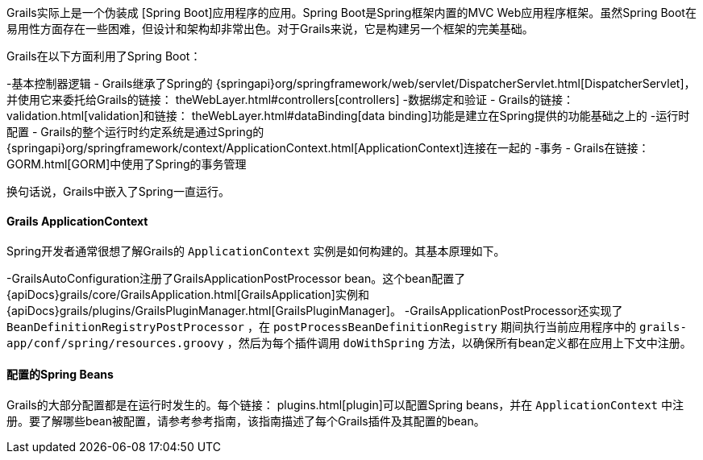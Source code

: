 Grails实际上是一个伪装成 [Spring Boot]应用程序的应用。Spring Boot是Spring框架内置的MVC Web应用程序框架。虽然Spring Boot在易用性方面存在一些困难，但设计和架构却非常出色。对于Grails来说，它是构建另一个框架的完美基础。

Grails在以下方面利用了Spring Boot：

-基本控制器逻辑 - Grails继承了Spring的 {springapi}org/springframework/web/servlet/DispatcherServlet.html[DispatcherServlet]，并使用它来委托给Grails的链接： theWebLayer.html#controllers[controllers]
-数据绑定和验证 - Grails的链接： validation.html[validation]和链接： theWebLayer.html#dataBinding[data binding]功能是建立在Spring提供的功能基础之上的
-运行时配置 - Grails的整个运行时约定系统是通过Spring的 {springapi}org/springframework/context/ApplicationContext.html[ApplicationContext]连接在一起的
-事务 - Grails在链接： GORM.html[GORM]中使用了Spring的事务管理

换句话说，Grails中嵌入了Spring一直运行。

==== Grails ApplicationContext

Spring开发者通常很想了解Grails的 `ApplicationContext` 实例是如何构建的。其基本原理如下。

-GrailsAutoConfiguration注册了GrailsApplicationPostProcessor bean。这个bean配置了 {apiDocs}grails/core/GrailsApplication.html[GrailsApplication]实例和 {apiDocs}grails/plugins/GrailsPluginManager.html[GrailsPluginManager]。
-GrailsApplicationPostProcessor还实现了 `BeanDefinitionRegistryPostProcessor` ，在 `postProcessBeanDefinitionRegistry` 期间执行当前应用程序中的 `grails-app/conf/spring/resources.groovy` ，然后为每个插件调用 `doWithSpring` 方法，以确保所有bean定义都在应用上下文中注册。

==== 配置的Spring Beans

Grails的大部分配置都是在运行时发生的。每个链接： plugins.html[plugin]可以配置Spring beans，并在 `ApplicationContext` 中注册。要了解哪些bean被配置，请参考参考指南，该指南描述了每个Grails插件及其配置的bean。